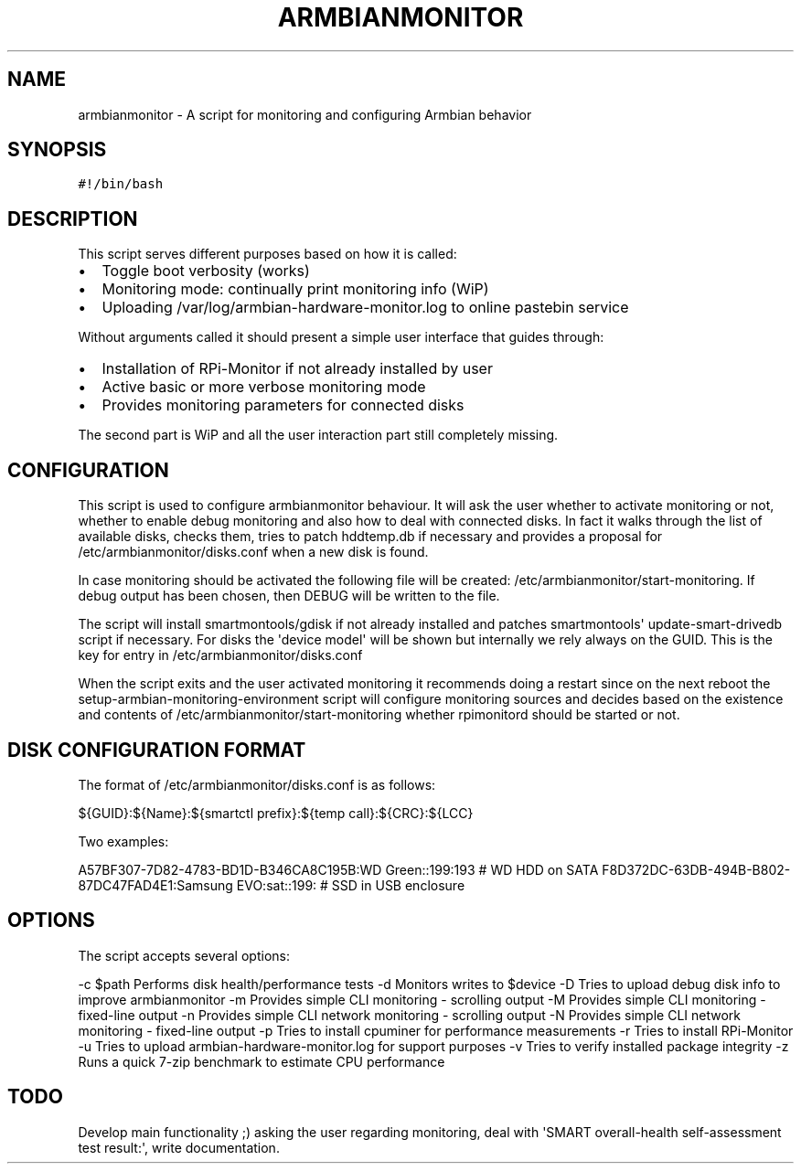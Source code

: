 .\" Automatically generated by Pandoc 2.17.1.1
.\"
.\" Define V font for inline verbatim, using C font in formats
.\" that render this, and otherwise B font.
.ie "\f[CB]x\f[]"x" \{\
. ftr V B
. ftr VI BI
. ftr VB B
. ftr VBI BI
.\}
.el \{\
. ftr V CR
. ftr VI CI
. ftr VB CB
. ftr VBI CBI
.\}
.TH "ARMBIANMONITOR" "1" "August 31, 2023" "armbianmonitor" "User Manual"
.hy
.SH NAME
.PP
armbianmonitor - A script for monitoring and configuring Armbian
behavior
.SH SYNOPSIS
.PP
\f[V]#!/bin/bash\f[R]
.SH DESCRIPTION
.PP
This script serves different purposes based on how it is called:
.IP \[bu] 2
Toggle boot verbosity (works)
.IP \[bu] 2m
Monitoring mode: continually print monitoring info (WiP)
.IP \[bu] 2
Uploading /var/log/armbian-hardware-monitor.log to online pastebin
service
.PP
Without arguments called it should present a simple user interface that
guides through:
.IP \[bu] 2
Installation of RPi-Monitor if not already installed by user
.IP \[bu] 2
Active basic or more verbose monitoring mode
.IP \[bu] 2
Provides monitoring parameters for connected disks
.PP
The second part is WiP and all the user interaction part still
completely missing.
.SH CONFIGURATION
.PP
This script is used to configure armbianmonitor behaviour.
It will ask the user whether to activate monitoring or not, whether to
enable debug monitoring and also how to deal with connected disks.
In fact it walks through the list of available disks, checks them, tries
to patch hddtemp.db if necessary and provides a proposal for
/etc/armbianmonitor/disks.conf when a new disk is found.
.PP
In case monitoring should be activated the following file will be
created: /etc/armbianmonitor/start-monitoring.
If debug output has been chosen, then DEBUG will be written to the file.
.PP
The script will install smartmontools/gdisk if not already installed and
patches smartmontools\[aq] update-smart-drivedb script if necessary.
For disks the \[aq]device model\[aq] will be shown but internally we
rely always on the GUID.
This is the key for entry in /etc/armbianmonitor/disks.conf
.PP
When the script exits and the user activated monitoring it recommends
doing a restart since on the next reboot the
setup-armbian-monitoring-environment script will configure monitoring
sources and decides based on the existence and contents of
/etc/armbianmonitor/start-monitoring whether rpimonitord should be
started or not.
.SH DISK CONFIGURATION FORMAT
.PP
The format of /etc/armbianmonitor/disks.conf is as follows:
.PP
${GUID}:${Name}:${smartctl prefix}:${temp call}:${CRC}:${LCC}
.PP
Two examples:
.PP
A57BF307-7D82-4783-BD1D-B346CA8C195B:WD Green::199:193 # WD HDD on SATA
F8D372DC-63DB-494B-B802-87DC47FAD4E1:Samsung EVO:sat::199: # SSD in USB
enclosure
.SH OPTIONS
.PP
The script accepts several options:
.PP
-c $path Performs disk health/performance tests -d Monitors writes to
$device -D Tries to upload debug disk info to improve armbianmonitor -m
Provides simple CLI monitoring - scrolling output -M Provides simple CLI
monitoring - fixed-line output -n Provides simple CLI network monitoring
- scrolling output -N Provides simple CLI network monitoring -
fixed-line output -p Tries to install cpuminer for performance
measurements -r Tries to install RPi-Monitor -u Tries to upload
armbian-hardware-monitor.log for support purposes -v Tries to verify
installed package integrity -z Runs a quick 7-zip benchmark to estimate
CPU performance
.SH TODO
.PP
Develop main functionality ;) asking the user regarding monitoring, deal
with \[aq]SMART overall-health self-assessment test result:\[aq], write
documentation.
